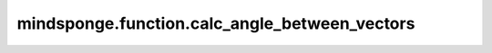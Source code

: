 mindsponge.function.calc_angle_between_vectors
==============================================

.. py:function:: mindsponge.function.calc_angle_between_vectors(vector1, vector2)

    计算两个向量之间的角。对于向量 :math:`\vec {V_1} = (x_1, x_2, x_3, ..., x_n)` 和向量 :math:`\vec {V_2} = (y_1, y_2, y_3, ..., y_n)` ，两向量间夹角计算公式为：

    .. math::

        \theta = \arccos {\frac{|x_1y_1 + x_2y_2 + \cdots + x_ny_n|}{\sqrt{x_1^2 + x_2^2 + \cdots + x_n^2}\sqrt{y_1^2 + y_2^2 + \cdots + y_n^2}}}

    参数：
        - **vector1** (Tensor) - 向量1，shape为 :math:`(..., D)` 。
        - **vector2** (Tensor) - 向量2，shape为 :math:`(..., D)` 。

    输出：
        Tensor。计算所得角。shape为 :math:`(..., 1)` 。

    符号：
        - **D** - 模拟系统的维度, 一般为3。